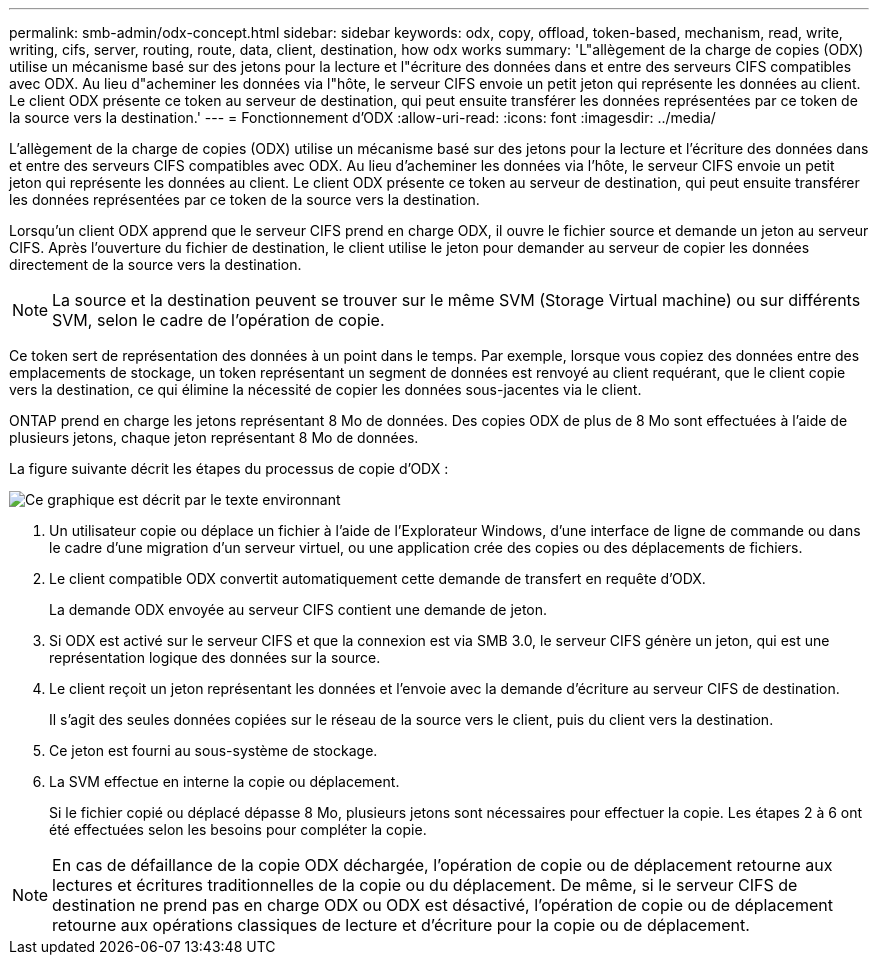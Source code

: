 ---
permalink: smb-admin/odx-concept.html 
sidebar: sidebar 
keywords: odx, copy, offload, token-based, mechanism, read, write, writing, cifs, server, routing, route, data, client, destination, how odx works 
summary: 'L"allègement de la charge de copies (ODX) utilise un mécanisme basé sur des jetons pour la lecture et l"écriture des données dans et entre des serveurs CIFS compatibles avec ODX. Au lieu d"acheminer les données via l"hôte, le serveur CIFS envoie un petit jeton qui représente les données au client. Le client ODX présente ce token au serveur de destination, qui peut ensuite transférer les données représentées par ce token de la source vers la destination.' 
---
= Fonctionnement d'ODX
:allow-uri-read: 
:icons: font
:imagesdir: ../media/


[role="lead"]
L'allègement de la charge de copies (ODX) utilise un mécanisme basé sur des jetons pour la lecture et l'écriture des données dans et entre des serveurs CIFS compatibles avec ODX. Au lieu d'acheminer les données via l'hôte, le serveur CIFS envoie un petit jeton qui représente les données au client. Le client ODX présente ce token au serveur de destination, qui peut ensuite transférer les données représentées par ce token de la source vers la destination.

Lorsqu'un client ODX apprend que le serveur CIFS prend en charge ODX, il ouvre le fichier source et demande un jeton au serveur CIFS. Après l'ouverture du fichier de destination, le client utilise le jeton pour demander au serveur de copier les données directement de la source vers la destination.

[NOTE]
====
La source et la destination peuvent se trouver sur le même SVM (Storage Virtual machine) ou sur différents SVM, selon le cadre de l'opération de copie.

====
Ce token sert de représentation des données à un point dans le temps. Par exemple, lorsque vous copiez des données entre des emplacements de stockage, un token représentant un segment de données est renvoyé au client requérant, que le client copie vers la destination, ce qui élimine la nécessité de copier les données sous-jacentes via le client.

ONTAP prend en charge les jetons représentant 8 Mo de données. Des copies ODX de plus de 8 Mo sont effectuées à l'aide de plusieurs jetons, chaque jeton représentant 8 Mo de données.

La figure suivante décrit les étapes du processus de copie d'ODX :

image:how-odx-copy-offload-works.gif["Ce graphique est décrit par le texte environnant"]

. Un utilisateur copie ou déplace un fichier à l'aide de l'Explorateur Windows, d'une interface de ligne de commande ou dans le cadre d'une migration d'un serveur virtuel, ou une application crée des copies ou des déplacements de fichiers.
. Le client compatible ODX convertit automatiquement cette demande de transfert en requête d'ODX.
+
La demande ODX envoyée au serveur CIFS contient une demande de jeton.

. Si ODX est activé sur le serveur CIFS et que la connexion est via SMB 3.0, le serveur CIFS génère un jeton, qui est une représentation logique des données sur la source.
. Le client reçoit un jeton représentant les données et l'envoie avec la demande d'écriture au serveur CIFS de destination.
+
Il s'agit des seules données copiées sur le réseau de la source vers le client, puis du client vers la destination.

. Ce jeton est fourni au sous-système de stockage.
. La SVM effectue en interne la copie ou déplacement.
+
Si le fichier copié ou déplacé dépasse 8 Mo, plusieurs jetons sont nécessaires pour effectuer la copie. Les étapes 2 à 6 ont été effectuées selon les besoins pour compléter la copie.



[NOTE]
====
En cas de défaillance de la copie ODX déchargée, l'opération de copie ou de déplacement retourne aux lectures et écritures traditionnelles de la copie ou du déplacement. De même, si le serveur CIFS de destination ne prend pas en charge ODX ou ODX est désactivé, l'opération de copie ou de déplacement retourne aux opérations classiques de lecture et d'écriture pour la copie ou de déplacement.

====